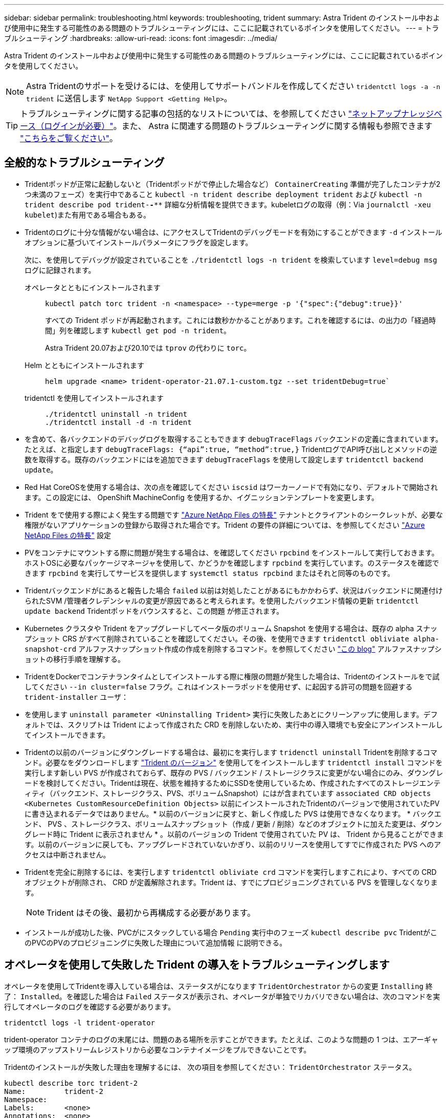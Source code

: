 ---
sidebar: sidebar 
permalink: troubleshooting.html 
keywords: troubleshooting, trident 
summary: Astra Trident のインストール中および使用中に発生する可能性のある問題のトラブルシューティングには、ここに記載されているポインタを使用してください。 
---
= トラブルシューティング
:hardbreaks:
:allow-uri-read: 
:icons: font
:imagesdir: ../media/


[role="lead"]
Astra Trident のインストール中および使用中に発生する可能性のある問題のトラブルシューティングには、ここに記載されているポインタを使用してください。


NOTE: Astra Tridentのサポートを受けるには、を使用してサポートバンドルを作成してください `tridentctl logs -a -n trident` に送信します `NetApp Support <Getting Help>`。


TIP: トラブルシューティングに関する記事の包括的なリストについては、を参照してください https://kb.netapp.com/Advice_and_Troubleshooting/Cloud_Services/Trident_Kubernetes["ネットアップナレッジベース（ログインが必要）"^]。また、 Astra に関連する問題のトラブルシューティングに関する情報も参照できます https://kb.netapp.com/Advice_and_Troubleshooting/Cloud_Services/Astra["こちらをご覧ください"^]。



== 全般的なトラブルシューティング

* Tridentポッドが正常に起動しないと（Tridentポッドがで停止した場合など） `ContainerCreating` 準備が完了したコンテナが2つ未満のフェーズ）を実行中であること `kubectl -n trident describe deployment trident` および `kubectl -n trident describe pod trident-********-****` 詳細な分析情報を提供できます。kubeletログの取得（例：Via `journalctl -xeu kubelet`)また有用である場合もある。
* Tridentのログに十分な情報がない場合は、にアクセスしてTridentのデバッグモードを有効にすることができます `-d` インストールオプションに基づいてインストールパラメータにフラグを設定します。
+
次に、を使用してデバッグが設定されていることを `./tridentctl logs -n trident` を検索しています `level=debug msg` ログに記録されます。

+
オペレータとともにインストールされます::
+
--
[listing]
----
kubectl patch torc trident -n <namespace> --type=merge -p '{"spec":{"debug":true}}'
----
すべての Trident ポッドが再起動されます。これには数秒かかることがあります。これを確認するには、の出力の「経過時間」列を確認します `kubectl get pod -n trident`。

Astra Trident 20.07および20.10では `tprov` の代わりに `torc`。

--
Helm とともにインストールされます::
+
--
[listing]
----
helm upgrade <name> trident-operator-21.07.1-custom.tgz --set tridentDebug=true`
----
--
tridentctl を使用してインストールされます::
+
--
[listing]
----
./tridentctl uninstall -n trident
./tridentctl install -d -n trident
----
--


* を含めて、各バックエンドのデバッグログを取得することもできます `debugTraceFlags` バックエンドの定義に含まれています。たとえば、と指定します `debugTraceFlags: {“api”:true, “method”:true,}` TridentログでAPI呼び出しとメソッドの逆数を取得する。既存のバックエンドにはを追加できます `debugTraceFlags` を使用して設定します `tridentctl backend update`。
* Red Hat CoreOSを使用する場合は、次の点を確認してください `iscsid` はワーカーノードで有効になり、デフォルトで開始されます。この設定には、 OpenShift MachineConfig を使用するか、イグニッションテンプレートを変更します。
* Trident をで使用する際によく発生する問題です https://azure.microsoft.com/en-us/services/netapp/["Azure NetApp Files の特長"^] テナントとクライアントのシークレットが、必要な権限がないアプリケーションの登録から取得された場合です。Trident の要件の詳細については、を参照してください link:https://docs.netapp.com/us-en/trident/trident-use/anf.html["Azure NetApp Files の特長"] 設定
* PVをコンテナにマウントする際に問題が発生する場合は、を確認してください `rpcbind` をインストールして実行しておきます。ホストOSに必要なパッケージマネージャを使用して、かどうかを確認します `rpcbind` を実行しています。のステータスを確認できます `rpcbind` を実行してサービスを提供します `systemctl status rpcbind` またはそれと同等のものです。
* Tridentバックエンドがにあると報告した場合 `failed` 以前は対処したことがあるにもかかわらず、状況はバックエンドに関連付けられたSVM /管理者クレデンシャルの変更が原因であると考えられます。を使用したバックエンド情報の更新 `tridentctl update backend` Tridentポッドをバウンスすると、この問題 が修正されます。
* Kubernetes クラスタや Trident をアップグレードしてベータ版のボリューム Snapshot を使用する場合は、既存の alpha スナップショット CRS がすべて削除されていることを確認してください。その後、を使用できます `tridentctl obliviate alpha-snapshot-crd` アルファスナップショット作成の作成を削除するコマンド。を参照してください https://netapp.io/2020/01/30/alpha-to-beta-snapshots/["この blog"] アルファスナップショットの移行手順を理解する。
* TridentをDockerでコンテナランタイムとしてインストールする際に権限の問題が発生した場合は、Tridentのインストールをで試してください `--in cluster=false` フラグ。これはインストーラポッドを使用せず、に起因する許可の問題を回避する `trident-installer` ユーザ：
* を使用します `uninstall parameter <Uninstalling Trident>` 実行に失敗したあとにクリーンアップに使用します。デフォルトでは、スクリプトは Trident によって作成された CRD を削除しないため、実行中の導入環境でも安全にアンインストールしてインストールできます。
* Tridentの以前のバージョンにダウングレードする場合は、最初にを実行します `tridenctl uninstall` Tridentを削除するコマンド。必要なをダウンロードします https://github.com/NetApp/trident/releases["Trident のバージョン"] を使用してをインストールします `tridentctl install` コマンドを実行します新しい PVS が作成されておらず、既存の PVS / バックエンド / ストレージクラスに変更がない場合にのみ、ダウングレードを検討してください。Tridentは現在、状態を維持するためにSSDを使用しているため、作成されたすべてのストレージエンティティ（バックエンド、ストレージクラス、PVS、ボリュームSnapshot）にはが含まれています `associated CRD objects <Kubernetes CustomResourceDefinition Objects>` 以前にインストールされたTridentのバージョンで使用されていたPVに書き込まれるデータではありません。* 以前のバージョンに戻すと、新しく作成した PVS は使用できなくなります。 * バックエンド、 PVS 、ストレージクラス、ボリュームスナップショット（作成 / 更新 / 削除）などのオブジェクトに加えた変更は、ダウングレード時に Trident に表示されません * 。以前のバージョンの Trident で使用されていた PV は、 Trident から見ることができます。以前のバージョンに戻しても、アップグレードされていないかぎり、以前のリリースを使用してすでに作成された PVS へのアクセスは中断されません。
* Tridentを完全に削除するには、を実行します `tridentctl obliviate crd` コマンドを実行しますこれにより、すべての CRD オブジェクトが削除され、 CRD が定義解除されます。Trident は、すでにプロビジョニングされている PVS を管理しなくなります。
+

NOTE: Trident はその後、最初から再構成する必要があります。

* インストールが成功した後、PVCがにスタックしている場合 `Pending` 実行中のフェーズ `kubectl describe pvc` TridentがこのPVCのPVのプロビジョニングに失敗した理由について追加情報 に説明できる。




== オペレータを使用して失敗した Trident の導入をトラブルシューティングします

オペレータを使用してTridentを導入している場合は、ステータスがになります `TridentOrchestrator` からの変更 `Installing` 終了： `Installed`。を確認した場合は `Failed` ステータスが表示され、オペレータが単独でリカバリできない場合は、次のコマンドを実行してオペレータのログを確認する必要があります。

[listing]
----
tridentctl logs -l trident-operator
----
trident-operator コンテナのログの末尾には、問題のある場所を示すことができます。たとえば、このような問題の 1 つは、エアーギャップ環境のアップストリームレジストリから必要なコンテナイメージをプルできないことです。

Tridentのインストールが失敗した理由を理解するには、
次の項目を参照してください： `TridentOrchestrator` ステータス。

[listing]
----
kubectl describe torc trident-2
Name:         trident-2
Namespace:
Labels:       <none>
Annotations:  <none>
API Version:  trident.netapp.io/v1
Kind:         TridentOrchestrator
...
Status:
  Current Installation Params:
    IPv6:
    Autosupport Hostname:
    Autosupport Image:
    Autosupport Proxy:
    Autosupport Serial Number:
    Debug:
    Image Pull Secrets:         <nil>
    Image Registry:
    k8sTimeout:
    Kubelet Dir:
    Log Format:
    Silence Autosupport:
    Trident Image:
  Message:                      Trident is bound to another CR 'trident'
  Namespace:                    trident-2
  Status:                       Error
  Version:
Events:
  Type     Reason  Age                From                        Message
  ----     ------  ----               ----                        -------
  Warning  Error   16s (x2 over 16s)  trident-operator.netapp.io  Trident is bound to another CR 'trident'
----
このエラーは、がすでに存在することを示します `TridentOrchestrator`
これはTridentのインストールに使用された機能です。各Kubernetesクラスタで実行できるのは
Tridentのインスタンスを1つ使用することで、
アクティブな状態が1つだけ存在する時間 `TridentOrchestrator` それができること
を作成します。

また、 Trident ポッドのステータスを確認することで、適切でないものがあるかどうかを確認できます。

[listing]
----
kubectl get pods -n trident

NAME                                READY   STATUS             RESTARTS   AGE
trident-csi-4p5kq                   1/2     ImagePullBackOff   0          5m18s
trident-csi-6f45bfd8b6-vfrkw        4/5     ImagePullBackOff   0          5m19s
trident-csi-9q5xc                   1/2     ImagePullBackOff   0          5m18s
trident-csi-9v95z                   1/2     ImagePullBackOff   0          5m18s
trident-operator-766f7b8658-ldzsv   1/1     Running            0          8m17s
----
ポッドを完全に初期化できないことがわかります。
1つ以上のコンテナイメージが取得されなかったためです。

問題に対処するには、を編集する必要があります `TridentOrchestrator` CR。
または、を削除することもできます `TridentOrchestrator`をクリックし、新しい
修正された正確な定義を持つもの。



== を使用したTridentの導入に失敗した場合のトラブルシューティング `tridentctl`

何が問題になったかを確認するには、を使用してインストーラを再実行します ``-d`` 引数。デバッグモードをオンにして、問題の内容を理解するのに役立ちます。

[listing]
----
./tridentctl install -n trident -d
----
問題に対処したら、次のようにインストールをクリーンアップし、を実行します `tridentctl install` コマンドの再実行：

[listing]
----
./tridentctl uninstall -n trident
INFO Deleted Trident deployment.
INFO Deleted cluster role binding.
INFO Deleted cluster role.
INFO Deleted service account.
INFO Removed Trident user from security context constraint.
INFO Trident uninstallation succeeded.
----